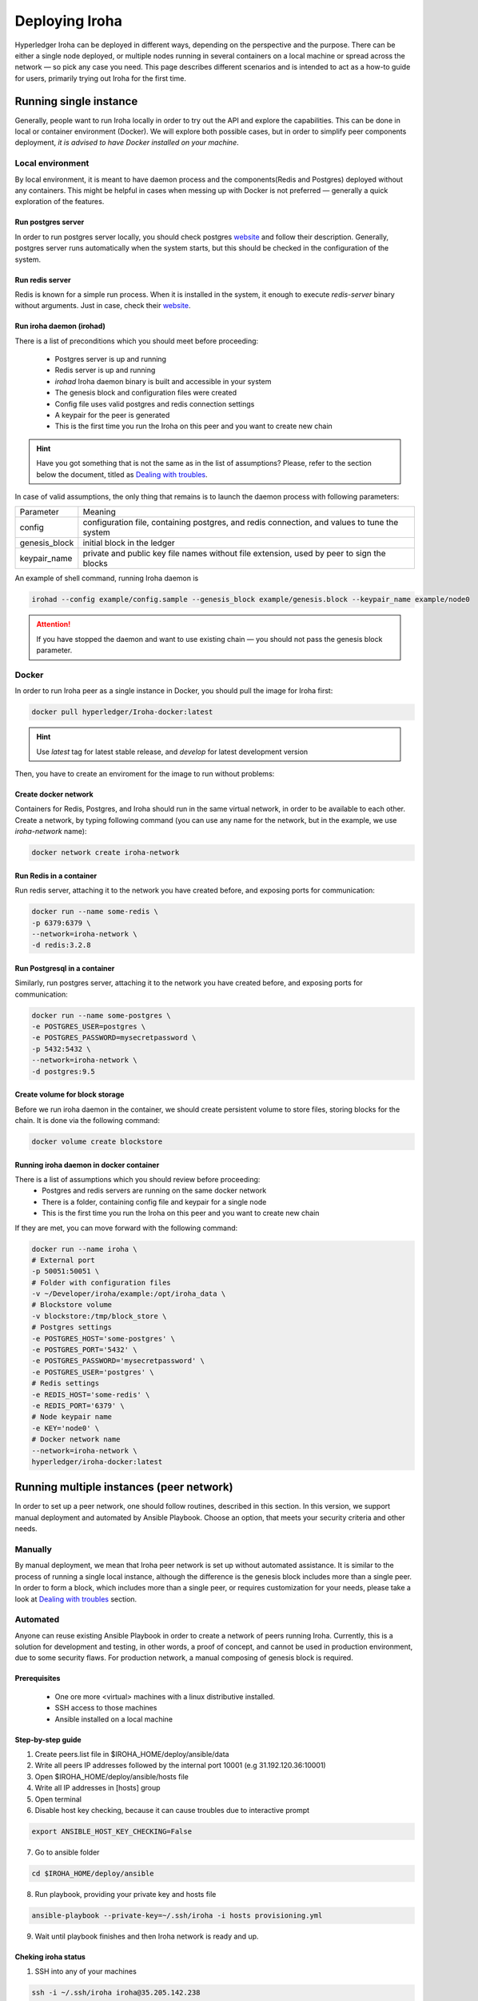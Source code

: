 Deploying Iroha
===============

Hyperledger Iroha can be deployed in different ways, depending on the perspective and the purpose. There can be either a single node deployed, or multiple nodes running in several containers on a local machine or spread across the network — so pick any case you need. This page describes different scenarios and is intended to act as a how-to guide for users, primarily trying out Iroha for the first time.

Running single instance  
^^^^^^^^^^^^^^^^^^^^^^^

Generally, people want to run Iroha locally in order to try out the API and explore the capabilities. This can be done in local or container environment (Docker). We will explore both possible cases, but in order to simplify peer components deployment, *it is advised to have Docker installed on your machine*.

Local environment
----------------

By local environment, it is meant to have daemon process and the components(Redis and Postgres) deployed without any containers. This might be helpful in cases when messing up with Docker is not preferred — generally a quick exploration of the features.

Run postgres server
"""""""""""""""""""

In order to run postgres server locally, you should check postgres `website <https://www.postgresql.org/docs/current/static/server-start.html>`__ and follow their description. Generally, postgres server runs automatically when the system starts, but this should be checked in the configuration of the system. 

Run redis server
""""""""""""""""

Redis is known for a simple run process. When it is installed in the system, it enough to execute `redis-server` binary without arguments. Just in case, check their `website <https://redis.io/topics/quickstart>`__.

Run iroha daemon (irohad)
"""""""""""""""""""""""""

There is a list of preconditions which you should meet before proceeding:

 * Postgres server is up and running
 * Redis server is up and running
 * `irohad` Iroha daemon binary is built and accessible in your system
 * The genesis block and configuration files were created
 * Config file uses valid postgres and redis connection settings
 * A keypair for the peer is generated
 * This is the first time you run the Iroha on this peer and you want to create new chain

.. Hint:: Have you got something that is not the same as in the list of assumptions? Please, refer to the section below the document, titled as `Dealing with troubles`_.

In case of valid assumptions, the only thing that remains is to launch the daemon process with following parameters:

+---------------+-----------------------------------------------------------------+
| Parameter     | Meaning                                                         |
+---------------+-----------------------------------------------------------------+
| config        | configuration file, containing postgres, and redis connection,  |
|               | and values to tune the system                                   |
+---------------+-----------------------------------------------------------------+
| genesis_block | initial block in the ledger                                     |
+---------------+-----------------------------------------------------------------+
| keypair_name  | private and public key file names without file extension,       |
|               | used by peer to sign the blocks                                 |
+---------------+-----------------------------------------------------------------+

An example of shell command, running Iroha daemon is 

.. code-block:: shell

    irohad --config example/config.sample --genesis_block example/genesis.block --keypair_name example/node0

.. Attention:: If you have stopped the daemon and want to use existing chain — you should not pass the genesis block parameter.


Docker
------

In order to run Iroha peer as a single instance in Docker, you should pull the image for Iroha first:

.. code-block:: shell

    docker pull hyperledger/Iroha-docker:latest

.. Hint:: Use *latest* tag for latest stable release, and *develop* for latest development version  

Then, you have to create an enviroment for the image to run without problems:

Create docker network
"""""""""""""""""""""

Containers for Redis, Postgres, and Iroha should run in the same virtual network, in order to be available to each other. Create a network, by typing following command (you can use any name for the network, but in the example, we use *iroha-network* name): 

.. code-block:: shell

    docker network create iroha-network
    
Run Redis in a container
""""""""""""""""""""""""

Run redis server, attaching it to the network you have created before, and exposing ports for communication:

.. code-block:: shell

    docker run --name some-redis \
    -p 6379:6379 \
    --network=iroha-network \
    -d redis:3.2.8

Run Postgresql in a container
"""""""""""""""""""""""""""""

Similarly, run postgres server, attaching it to the network you have created before, and exposing ports for communication:

.. code-block:: shell

    docker run --name some-postgres \
    -e POSTGRES_USER=postgres \
    -e POSTGRES_PASSWORD=mysecretpassword \
    -p 5432:5432 \
    --network=iroha-network \
    -d postgres:9.5

Create volume for block storage
"""""""""""""""""""""""""""""""

Before we run iroha daemon in the container, we should create persistent volume to store files, storing blocks for the chain. It is done via the following command:

.. code-block:: shell

    docker volume create blockstore

Running iroha daemon in docker container
""""""""""""""""""""""""""""""""""""""""

There is a list of assumptions which you should review before proceeding:
 * Postgres and redis servers are running on the same docker network
 * There is a folder, containing config file and keypair for a single node
 * This is the first time you run the Iroha on this peer and you want to create new chain

If they are met, you can move forward with the following command:

.. code-block:: shell

    docker run --name iroha \
    # External port
    -p 50051:50051 \
    # Folder with configuration files
    -v ~/Developer/iroha/example:/opt/iroha_data \
    # Blockstore volume
    -v blockstore:/tmp/block_store \
    # Postgres settings
    -e POSTGRES_HOST='some-postgres' \
    -e POSTGRES_PORT='5432' \
    -e POSTGRES_PASSWORD='mysecretpassword' \
    -e POSTGRES_USER='postgres' \
    # Redis settings
    -e REDIS_HOST='some-redis' \
    -e REDIS_PORT='6379' \
    # Node keypair name
    -e KEY='node0' \
    # Docker network name
    --network=iroha-network \
    hyperledger/iroha-docker:latest

Running multiple instances (peer network)
^^^^^^^^^^^^^^^^^^^^^^^^^^^^^^^^^^^^^^^^^

In order to set up a peer network, one should follow routines, described in this section. In this version, we support manual deployment and automated by Ansible Playbook. Choose an option, that meets your security criteria and other needs.

Manually
--------

By manual deployment, we mean that Iroha peer network is set up without automated assistance. It is similar to the process of running a single local instance, although the difference is the genesis block includes more than a single peer. In order to form a block, which includes more than a single peer, or requires customization for your needs, please take a look at `Dealing with troubles`_ section.

Automated
---------

Anyone can reuse existing Ansible Playbook in order to create a network of peers running Iroha. Currently, this is a solution for development and testing, in other words, a proof of concept, and cannot be used in production environment, due to some security flaws. For production network, a manual composing of genesis block is required.

Prerequisites
"""""""""""""

 * One ore more <virtual> machines with a linux distributive installed. 
 * SSH access to those machines
 * Ansible installed on a local machine

Step-by-step guide
""""""""""""""""""

1. Create peers.list file in $IROHA_HOME/deploy/ansible/data

2. Write all peers IP addresses followed by the internal port 10001 (e.g 31.192.120.36:10001)

3. Open $IROHA_HOME/deploy/ansible/hosts file

4. Write all IP addresses in [hosts] group

5. Open terminal 

6. Disable host key checking, because it can cause troubles due to interactive prompt
 
.. code-block:: shell

    export ANSIBLE_HOST_KEY_CHECKING=False

7. Go to ansible folder

.. code-block:: shell

    cd $IROHA_HOME/deploy/ansible

8. Run playbook, providing your private key and hosts file
 
.. code-block:: shell

    ansible-playbook --private-key=~/.ssh/iroha -i hosts provisioning.yml

9. Wait until playbook finishes and then Iroha network is ready and up.

Cheking iroha status
""""""""""""""""""""

1. SSH into any of your machines
 
.. code-block:: shell

    ssh -i ~/.ssh/iroha iroha@35.205.142.238

2. Check Iroha container logs:
 
.. code-block:: shell

    docker logs iroha 

Dealing with troubles
^^^^^^^^^^^^^^^^^^^^^

—"Please, help me, because I am…"

Not having Iroha daemon binary
------------------------------

You can build Iroha daemon binary from sources, following API section from the `website <https://hyperledger.github.io/iroha-api/#build>`__

Not having config file
----------------------

Check how to create a configuration file by following this `link <https://hyperledger.github.io/iroha-api/#prepare-configuration-file>`__

Not having genesis block
------------------------

Create genesis block by generating it via `iroha-cli` or manually, as it is described `here <https://hyperledger.github.io/iroha-api/#create-genesis-block>`__

Not having a keypair for a peer
-------------------------------

In order to create a keypair for an account or a peer, use iroha-cli binary by passing the name of the peer with -new_account option.